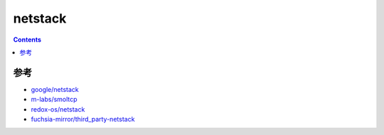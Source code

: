 netstack
=============

.. contents::





参考
------

*   `google/netstack <https://github.com/google/netstack>`_
*   `m-labs/smoltcp <https://github.com/m-labs/smoltcp>`_
*   `redox-os/netstack <https://github.com/redox-os/netstack>`_
*   `fuchsia-mirror/third_party-netstack <https://github.com/fuchsia-mirror/third_party-netstack>`_

